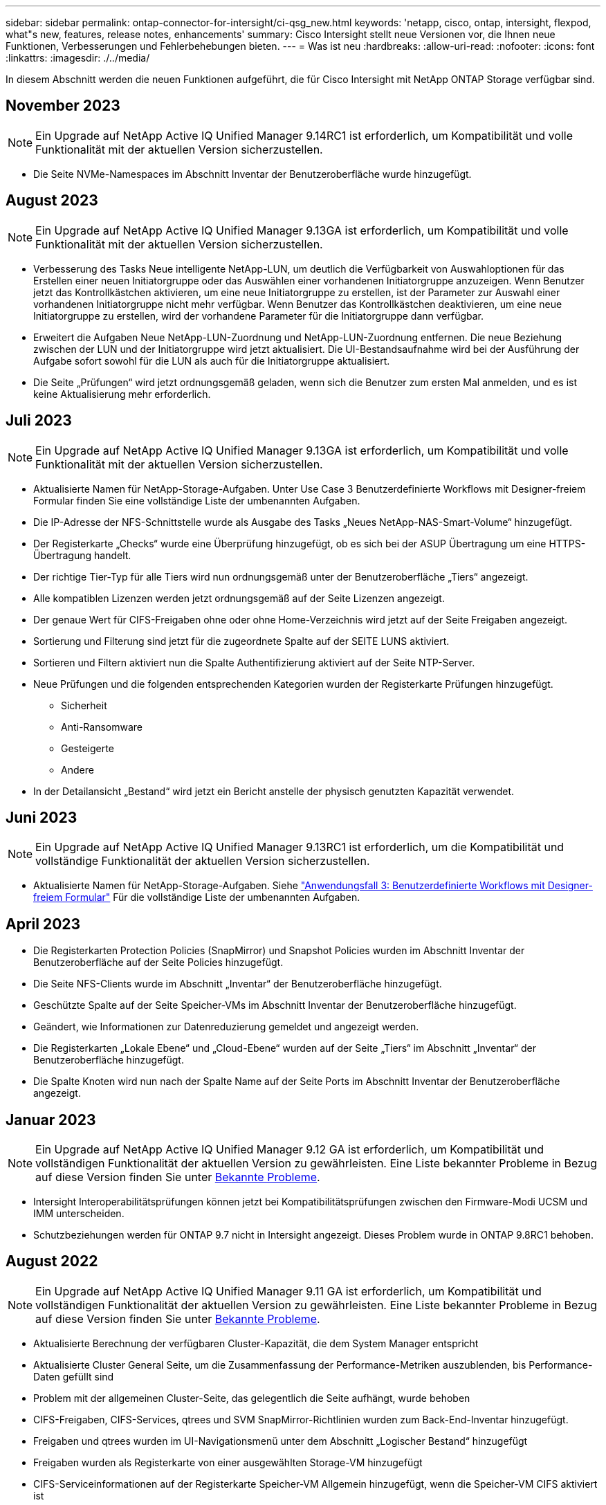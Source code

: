 ---
sidebar: sidebar 
permalink: ontap-connector-for-intersight/ci-qsg_new.html 
keywords: 'netapp, cisco, ontap, intersight, flexpod, what"s new, features, release notes, enhancements' 
summary: Cisco Intersight stellt neue Versionen vor, die Ihnen neue Funktionen, Verbesserungen und Fehlerbehebungen bieten. 
---
= Was ist neu
:hardbreaks:
:allow-uri-read: 
:nofooter: 
:icons: font
:linkattrs: 
:imagesdir: ./../media/


[role="lead"]
In diesem Abschnitt werden die neuen Funktionen aufgeführt, die für Cisco Intersight mit NetApp ONTAP Storage verfügbar sind.



== November 2023


NOTE: Ein Upgrade auf NetApp Active IQ Unified Manager 9.14RC1 ist erforderlich, um Kompatibilität und volle Funktionalität mit der aktuellen Version sicherzustellen.

* Die Seite NVMe-Namespaces im Abschnitt Inventar der Benutzeroberfläche wurde hinzugefügt.




== August 2023


NOTE: Ein Upgrade auf NetApp Active IQ Unified Manager 9.13GA ist erforderlich, um Kompatibilität und volle Funktionalität mit der aktuellen Version sicherzustellen.

* Verbesserung des Tasks Neue intelligente NetApp-LUN, um deutlich die Verfügbarkeit von Auswahloptionen für das Erstellen einer neuen Initiatorgruppe oder das Auswählen einer vorhandenen Initiatorgruppe anzuzeigen. Wenn Benutzer jetzt das Kontrollkästchen aktivieren, um eine neue Initiatorgruppe zu erstellen, ist der Parameter zur Auswahl einer vorhandenen Initiatorgruppe nicht mehr verfügbar. Wenn Benutzer das Kontrollkästchen deaktivieren, um eine neue Initiatorgruppe zu erstellen, wird der vorhandene Parameter für die Initiatorgruppe dann verfügbar.
* Erweitert die Aufgaben Neue NetApp-LUN-Zuordnung und NetApp-LUN-Zuordnung entfernen. Die neue Beziehung zwischen der LUN und der Initiatorgruppe wird jetzt aktualisiert. Die UI-Bestandsaufnahme wird bei der Ausführung der Aufgabe sofort sowohl für die LUN als auch für die Initiatorgruppe aktualisiert.
* Die Seite „Prüfungen“ wird jetzt ordnungsgemäß geladen, wenn sich die Benutzer zum ersten Mal anmelden, und es ist keine Aktualisierung mehr erforderlich.




== Juli 2023


NOTE: Ein Upgrade auf NetApp Active IQ Unified Manager 9.13GA ist erforderlich, um Kompatibilität und volle Funktionalität mit der aktuellen Version sicherzustellen.

* Aktualisierte Namen für NetApp-Storage-Aufgaben. Unter Use Case 3 Benutzerdefinierte Workflows mit Designer-freiem Formular finden Sie eine vollständige Liste der umbenannten Aufgaben.
* Die IP-Adresse der NFS-Schnittstelle wurde als Ausgabe des Tasks „Neues NetApp-NAS-Smart-Volume“ hinzugefügt.
* Der Registerkarte „Checks“ wurde eine Überprüfung hinzugefügt, ob es sich bei der ASUP Übertragung um eine HTTPS-Übertragung handelt.
* Der richtige Tier-Typ für alle Tiers wird nun ordnungsgemäß unter der Benutzeroberfläche „Tiers“ angezeigt.
* Alle kompatiblen Lizenzen werden jetzt ordnungsgemäß auf der Seite Lizenzen angezeigt.
* Der genaue Wert für CIFS-Freigaben ohne oder ohne Home-Verzeichnis wird jetzt auf der Seite Freigaben angezeigt.
* Sortierung und Filterung sind jetzt für die zugeordnete Spalte auf der SEITE LUNS aktiviert.
* Sortieren und Filtern aktiviert nun die Spalte Authentifizierung aktiviert auf der Seite NTP-Server.
* Neue Prüfungen und die folgenden entsprechenden Kategorien wurden der Registerkarte Prüfungen hinzugefügt.
+
** Sicherheit
** Anti-Ransomware
** Gesteigerte
** Andere


* In der Detailansicht „Bestand“ wird jetzt ein Bericht anstelle der physisch genutzten Kapazität verwendet.




== Juni 2023


NOTE: Ein Upgrade auf NetApp Active IQ Unified Manager 9.13RC1 ist erforderlich, um die Kompatibilität und vollständige Funktionalität der aktuellen Version sicherzustellen.

* Aktualisierte Namen für NetApp-Storage-Aufgaben. Siehe link:ci-qsg_use_cases.html["Anwendungsfall 3: Benutzerdefinierte Workflows mit Designer-freiem Formular"^] Für die vollständige Liste der umbenannten Aufgaben.




== April 2023

* Die Registerkarten Protection Policies (SnapMirror) und Snapshot Policies wurden im Abschnitt Inventar der Benutzeroberfläche auf der Seite Policies hinzugefügt.
* Die Seite NFS-Clients wurde im Abschnitt „Inventar“ der Benutzeroberfläche hinzugefügt.
* Geschützte Spalte auf der Seite Speicher-VMs im Abschnitt Inventar der Benutzeroberfläche hinzugefügt.
* Geändert, wie Informationen zur Datenreduzierung gemeldet und angezeigt werden.
* Die Registerkarten „Lokale Ebene“ und „Cloud-Ebene“ wurden auf der Seite „Tiers“ im Abschnitt „Inventar“ der Benutzeroberfläche hinzugefügt.
* Die Spalte Knoten wird nun nach der Spalte Name auf der Seite Ports im Abschnitt Inventar der Benutzeroberfläche angezeigt.




== Januar 2023


NOTE: Ein Upgrade auf NetApp Active IQ Unified Manager 9.12 GA ist erforderlich, um Kompatibilität und vollständigen Funktionalität der aktuellen Version zu gewährleisten. Eine Liste bekannter Probleme in Bezug auf diese Version finden Sie unter <<Bekannte Probleme>>.

* Intersight Interoperabilitätsprüfungen können jetzt bei Kompatibilitätsprüfungen zwischen den Firmware-Modi UCSM und IMM unterscheiden.
* Schutzbeziehungen werden für ONTAP 9.7 nicht in Intersight angezeigt. Dieses Problem wurde in ONTAP 9.8RC1 behoben.




== August 2022


NOTE: Ein Upgrade auf NetApp Active IQ Unified Manager 9.11 GA ist erforderlich, um Kompatibilität und vollständigen Funktionalität der aktuellen Version zu gewährleisten. Eine Liste bekannter Probleme in Bezug auf diese Version finden Sie unter <<Bekannte Probleme>>.

* Aktualisierte Berechnung der verfügbaren Cluster-Kapazität, die dem System Manager entspricht
* Aktualisierte Cluster General Seite, um die Zusammenfassung der Performance-Metriken auszublenden, bis Performance-Daten gefüllt sind
* Problem mit der allgemeinen Cluster-Seite, das gelegentlich die Seite aufhängt, wurde behoben
* CIFS-Freigaben, CIFS-Services, qtrees und SVM SnapMirror-Richtlinien wurden zum Back-End-Inventar hinzugefügt.
* Freigaben und qtrees wurden im UI-Navigationsmenü unter dem Abschnitt „Logischer Bestand“ hinzugefügt
* Freigaben wurden als Registerkarte von einer ausgewählten Storage-VM hinzugefügt
* CIFS-Serviceinformationen auf der Registerkarte Speicher-VM Allgemein hinzugefügt, wenn die Speicher-VM CIFS aktiviert ist
* Es wurde eine Cluster-Scheckseite hinzugefügt, auf der Benutzer die Konfiguration von NetApp Storage-Systemen unter Einhaltung von Best Practices überprüfen können




== Juli 2022

* Verbesserte Grafikfunktionen für Cluster Data Reduction Ratio sind jetzt im Capacity Widget verfügbar
* Die Registerkarte FC-Schnittstellen wurde der Seite Netzwerkschnittstellen hinzugefügt
* Erstellen eines neuen Volumens mit der generischen "New Storage Volume" Aufgabe setzt nun Volumen-Raum-Garantie auf keine und Snapshot Reserve Prozent auf 0%
* Kommentarfeld unter der Task Snapshot-Richtlinie bearbeiten ist jetzt optional und muss nicht mehr zwingend angegeben werden
* Verbesserte Einheitlichkeit bei UI-Bestand und -Orchestrierung
* Die Kapazitätsinformationen von Intersight in der Clusterkapazität entsprechen jetzt der System Manager
* Kontrollkästchen unter Neue Aufgabe für virtuelle Speicher hinzugefügt, um alle Parameter beim Erstellen einer neuen Managementoberfläche anzuzeigen, um die Benutzerfreundlichkeit zu verbessern
* Protokolle unter Client Match verschoben, jetzt in Übereinstimmung mit System Manager
* Allgemeine Seite „Exportrichtlinie“ mit Zugriffsprotokoll(en)
* igroup Entfernung wird jetzt bedingt protokolliert
* „Failover Policy“ und „autorevert“ Parameter für NAS unter New Storage NAS Data Interface und New Storage iSCSI Data Interface hinzugefügt
* Rollback für New Storage NAS Smart Volume Task entfernt jetzt die Exportrichtlinie, wenn keine anderen Volumes verbunden sind
* Hat Verbesserungen für Smart Volume und Smart LUN-Aufgaben vorgenommen




== April 2022


NOTE: Um die Kompatibilität und vollständige Funktionalität zukünftiger Versionen sicherzustellen, wird ein Upgrade des NetApp Active IQ Unified Manager auf Version 9.10P1 empfohlen.

* Seite „Broadcast Domain to Ethernet Port Detail“ hinzugefügt
* Veränderte den Begriff „Aggregat“ zu „Tier“ für das Aggregat und SVM innerhalb der Benutzeroberfläche
* Änderung des Begriffs „Cluster Status“ in „Array Status“
* MTU-Filter funktioniert jetzt für <,>,=,<=,>= Zeichen
* Seite „Netzwerkschnittstelle“ wurde der Cluster-Bestandsaufnahme hinzugefügt
* AutoSupport zu Cluster Inventory hinzugefügt
* Hinzugefügt `cdpd.enable` Node-Option
* Objekt für CDP-Nachbar hinzugefügt
* NetApp Workflow-Storage-Aufgaben wurden innerhalb von Cisco Intersight hinzugefügt. Siehe link:ci-qsg_use_cases.html["Anwendungsfall 3: Benutzerdefinierte Workflows mit Designer-freiem Formular"^] Eine vollständige Liste aller NetApp Storage-Aufgaben.




== Januar 2022

* Es wurden ereignisbasierte Intersight-Alarme für NetApp Active IQ Unified Manager 9.10 oder höher hinzugefügt.



NOTE: Um die Kompatibilität und vollständige Funktionalität zukünftiger Versionen sicherzustellen, wird ein Upgrade des NetApp Active IQ Unified Manager auf Version 9.10 empfohlen.

* Legen Sie jedes Protokoll explizit für Storage Virtual Machine fest (wahr oder falsch)
* Zugewiesenes clusterHealthStatus Status ok-with-inused to OK
* Die Spalte „Systemzustand“ wurde auf der Seite „Cluster-Liste“ in die Spalte „Cluster Status“ umbenannt
* Zeigt das Speicher-Array „nicht erreichbar“ an, wenn das Cluster ausgefallen ist oder nicht erreichbar ist
* Die Spalte „Systemzustand“ wurde auf der Seite „Cluster General“ in die Spalte „Array Status“ umbenannt
* SVM hat jetzt eine Registerkarte „Volumes“, die alle Volumes für die SVM zeigt
* Das Volumen hat einen Abschnitt mit der Snapshot-Kapazität
* Lizenzen werden jetzt korrekt angezeigt




== Oktober 2021

* Aktualisierte Liste der NetApp Storage-Aufgaben, die innerhalb von Cisco Intersight verfügbar sind Siehe link:ci-qsg_use_cases.html["Anwendungsfall 3: Benutzerdefinierte Workflows mit Designer-freiem Formular"^] Eine vollständige Liste aller NetApp Storage-Aufgaben.
* „Systemzustand“ wurde auf der Seite „Cluster-Liste“ hinzugefügt.
* Erweiterte Details jetzt auf der Seite Allgemein für ein ausgewähltes Cluster verfügbar.
* Auf die NTP-Server-Tabelle kann jetzt über das Navigationsbereich zugegriffen werden.
* Neue Registerkarte „Sensoren“ mit der Seite „Allgemein“ für die Storage Virtual Machine hinzugefügt.
* VLAN und Link Aggregation Group Zusammenfassung jetzt verfügbar unter der Port General Seite.
* Spalte „Gesamtkapazität“, die in der Tabelle „Gesamtkapazität des Volumes“ hinzugefügt wurde
* Spalten zu Latenz, IOPS und Durchsatz, die unter Durchschnittliche Volume-Statistiken, Durchschnittliche LUN-Statistiken, Durchschnittliche Aggregatstatistiken, Durchschnittliche Storage VM-Statistiken und Durchschnittliche Node-Statistiken hinzugefügt werden
+

NOTE: Die oben genannten Performance-Kennzahlen stehen nur für Storage Arrays zur Verfügung, die über NetApp Active IQ Unified Manager 9.9 oder höher überwacht werden.





== Bekannte Probleme

* Wenn Sie eine AIQUM-Version 9.11 oder eine frühere Version verwenden, tritt eine Diskrepanz zwischen den angezeigten Werten auf der Seite „Speicherliste“ und dem Balken „Kapazität“ auf der Seite „Allgemein speichern“ auf. Um dieses Problem zu lösen, sollten Sie auf AIQUM 9.12 oder höher aktualisieren, um die Genauigkeit der angezeigten Kapazitätswerte zu gewährleisten.
* Wenn Sie AIQUM 9.11 oder eine frühere Version nutzen, können alle Überprüfungen, die auf der Registerkarte „Interoperabilität“ auf der Seite „integrierte Systeme“ durchgeführt werden, IMM und UCSM Cisco Komponenten nicht genau unterscheiden. Um dieses Problem zu beheben, sollten Sie auf AIQUM 9.12 aktualisieren, um sicherzustellen, dass alle Komponenten ordnungsgemäß identifiziert werden.
* Damit die Intersight-Speicherbestandsdaten während des Datenerfassungsprozesses nicht beeinflusst werden, müssen alle nicht unterstützten ONTAP-Cluster (z. B. Versionen unter ONTAP 9.7P1) aus dem Active IQ Unified Manager (AIQUM) entfernt werden.
* Für alle beanspruchten Ziele ist eine AIQUM-Version von 9.11 erforderlich, um eine erfolgreiche Durchführung von FlexPod Integrated System Interoperability Abfragen zu ermöglichen.
* Die Seite Speicherbestandsprüfungen wird nicht ausgefüllt, wenn der ONTAP-Cluster mit einem FQDN zu AIQUM hinzugefügt wird. Benutzer müssen AIQUM ONTAP-Cluster mithilfe einer IP-Adresse hinzufügen.

